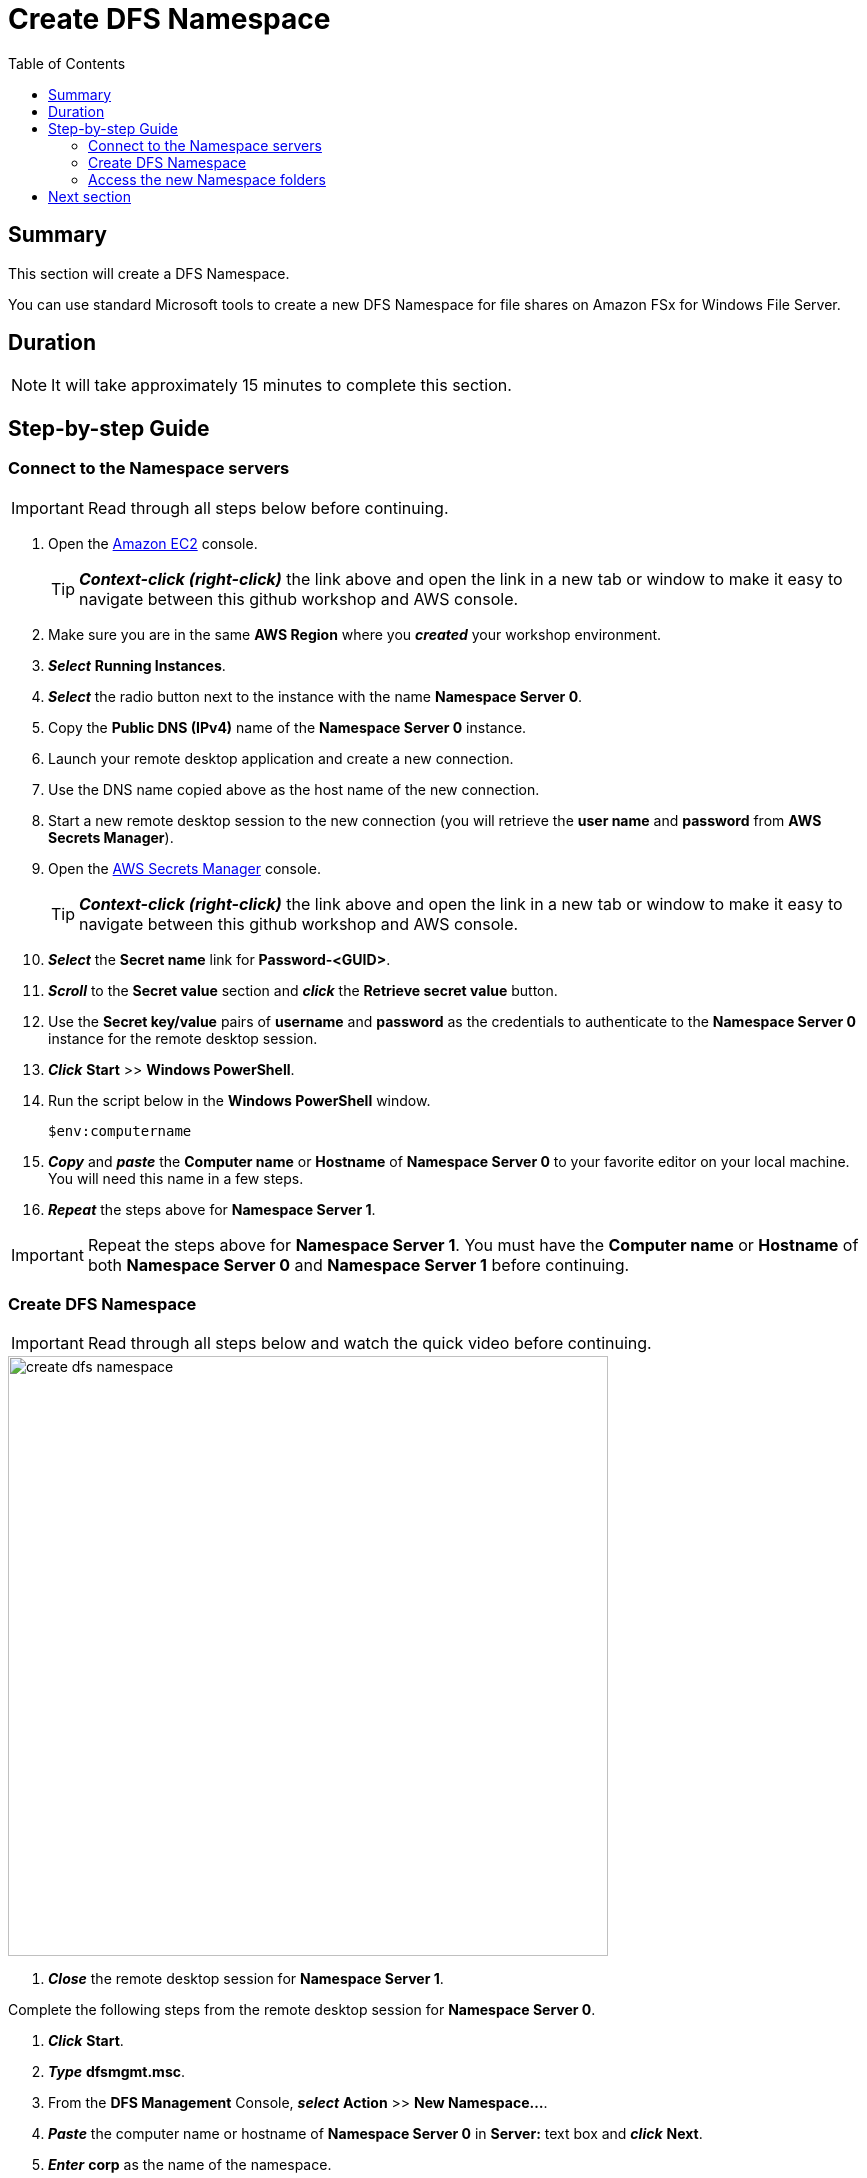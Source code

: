 = Create DFS Namespace
:toc:
:icons:
:linkattrs:
:imagesdir: ../../resources/images


== Summary

This section will create a DFS Namespace.

You can use standard Microsoft tools to create a new DFS Namespace for file shares on Amazon FSx for Windows File Server.


== Duration

NOTE: It will take approximately 15 minutes to complete this section.


== Step-by-step Guide

=== Connect to the Namespace servers

IMPORTANT: Read through all steps below before continuing.

. Open the link:https://console.aws.amazon.com/ec2/[Amazon EC2] console.
+
TIP: *_Context-click (right-click)_* the link above and open the link in a new tab or window to make it easy to navigate between this github workshop and AWS console.
+
. Make sure you are in the same *AWS Region* where you *_created_* your workshop environment.

. *_Select_* *Running Instances*.

. *_Select_* the radio button next to the instance with the name *Namespace Server 0*.

. Copy the *Public DNS (IPv4)* name of the *Namespace Server 0* instance.

. Launch your remote desktop application and create a new connection.

. Use the DNS name copied above as the host name of the new connection.

. Start a new remote desktop session to the new connection (you will retrieve the *user name* and *password* from *AWS Secrets Manager*).

. Open the link:https://console.aws.amazon.com/secretsmanager/[AWS Secrets Manager] console.
+
TIP: *_Context-click (right-click)_* the link above and open the link in a new tab or window to make it easy to navigate between this github workshop and AWS console.
+
. *_Select_* the *Secret name* link for *Password-<GUID>*.

. *_Scroll_* to the *Secret value* section and *_click_* the *Retrieve secret value* button.

. Use the *Secret key/value* pairs of *username* and *password* as the credentials to authenticate to the *Namespace Server 0* instance for the remote desktop session.

. *_Click_* *Start* >> *Windows PowerShell*.

. Run the script below in the *Windows PowerShell* window.
+
[source,bash]
----
$env:computername
----
+
. *_Copy_* and *_paste_* the *Computer name* or *Hostname* of *Namespace Server 0* to your favorite editor on your local machine. You will need this name in a few steps.

. *_Repeat_* the steps above for *Namespace Server 1*.

IMPORTANT: Repeat the steps above for *Namespace Server 1*. You must have the *Computer name* or *Hostname* of both *Namespace Server 0* and *Namespace Server 1* before continuing.

=== Create DFS Namespace

IMPORTANT: Read through all steps below and watch the quick video before continuing.

image::create-dfs-namespace.gif[align="left", width=600]

. *_Close_* the remote desktop session for *Namespace Server 1*.

Complete the following steps from the remote desktop session for *Namespace Server 0*.

. *_Click_* *Start*.

. *_Type_* *dfsmgmt.msc*.

. From the *DFS Management* Console, *_select_* *Action* >> *New Namespace...*.

. *_Paste_* the computer name or hostname of *Namespace Server 0* in *Server:* text box and *_click_* *Next*.

. *_Enter_* *corp* as the name of the namespace.

. *_Click_* *Next*.

. Accept the defaults of the *Namespace Type* window. *Domain-based namespace* and *Enable Windows Server 2008 mode* should both be selected.

. *_Click_* *Next*.

. *_Click_* *Create*.

. *_Click_* *Close*.

. *_Expand_* *Namespaces* and *_select_* the namespace *\\example.com\corp*.

. From the *DFS Management* Console, *_select_* *Action* >> *New Namespace Server...*.

. *_Paste_* the computer name or hostname of *Namespace Server 1* in *Server:* text box and *_click_* *Ok*.

. *_Select_* the *Namespace Servers* tab and verify both namespace servers are listed.

. From the *DFS Management* Console, *_select_* *Action* >> *New Folder...*.

. *_Enter_* *share* in the Name: text box field and *_click_* *Add*.

. *_Enter_* the UNC path of the default share of *Amazon FSx for Windows File Server 0* (e.g. \\fs-0123456789abcdef.example.com\share).

. *_Click_* *Ok*.

. *_Click_* *Ok*.
+
You should now have a new folder named *share* listed under the *corp* namespace.
+
. *_Follow_* the steps above and create new folders for the following shares:
+
|===
| *Folder name* | *Folder target*
| data
| UNC path of *data* share on *Amazon FSx for Windows File Server 0* (e.g. \\fs-0123456789abcdef.example.com\data)

| finance
| UNC path of *data* share on *Amazon FSx for Windows File Server 0* (e.g. \\fs-0123456789abcdef.example.com\finance)

| sales
| UNC path of *data* share on *Amazon FSx for Windows File Server 0* (e.g. \\fs-0123456789abcdef.example.com\sales)

| marketing
| UNC path of *data* share on *Amazon FSx for Windows File Server 0* (e.g. \\fs-0123456789abcdef.example.com\marketing)
|===


=== Access the new Namespace folders

. *_Open_* a new *File Explorer* window.

. Use UNC paths to connect to the newly created DFS Namespace folders (e.g. *\\example.com\corp\share*, *\\example.com\corp\data*, etc.).

. Create new test files in the *\\example.com\corp\share* folder. *_Context-click_* >> *New* >> *Text Document*. Create a few different types of test files.

== Next section

Click the button below to go to the next section.

image::07-setup-dfs-replication.gif[link=../07-setup-dfs-replication/, align="left",width=420]




